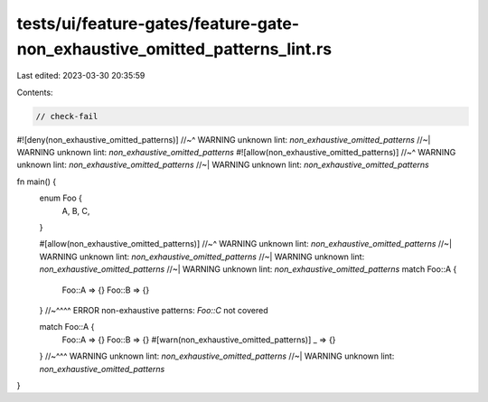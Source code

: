 tests/ui/feature-gates/feature-gate-non_exhaustive_omitted_patterns_lint.rs
===========================================================================

Last edited: 2023-03-30 20:35:59

Contents:

.. code-block:: rs

    // check-fail

#![deny(non_exhaustive_omitted_patterns)]
//~^ WARNING unknown lint: `non_exhaustive_omitted_patterns`
//~| WARNING unknown lint: `non_exhaustive_omitted_patterns`
#![allow(non_exhaustive_omitted_patterns)]
//~^ WARNING unknown lint: `non_exhaustive_omitted_patterns`
//~| WARNING unknown lint: `non_exhaustive_omitted_patterns`

fn main() {
    enum Foo {
        A, B, C,
    }

    #[allow(non_exhaustive_omitted_patterns)]
    //~^ WARNING unknown lint: `non_exhaustive_omitted_patterns`
    //~| WARNING unknown lint: `non_exhaustive_omitted_patterns`
    //~| WARNING unknown lint: `non_exhaustive_omitted_patterns`
    //~| WARNING unknown lint: `non_exhaustive_omitted_patterns`
    match Foo::A {
        Foo::A => {}
        Foo::B => {}
    }
    //~^^^^ ERROR non-exhaustive patterns: `Foo::C` not covered

    match Foo::A {
        Foo::A => {}
        Foo::B => {}
        #[warn(non_exhaustive_omitted_patterns)]
        _ => {}
    }
    //~^^^ WARNING unknown lint: `non_exhaustive_omitted_patterns`
    //~| WARNING unknown lint: `non_exhaustive_omitted_patterns`
}


